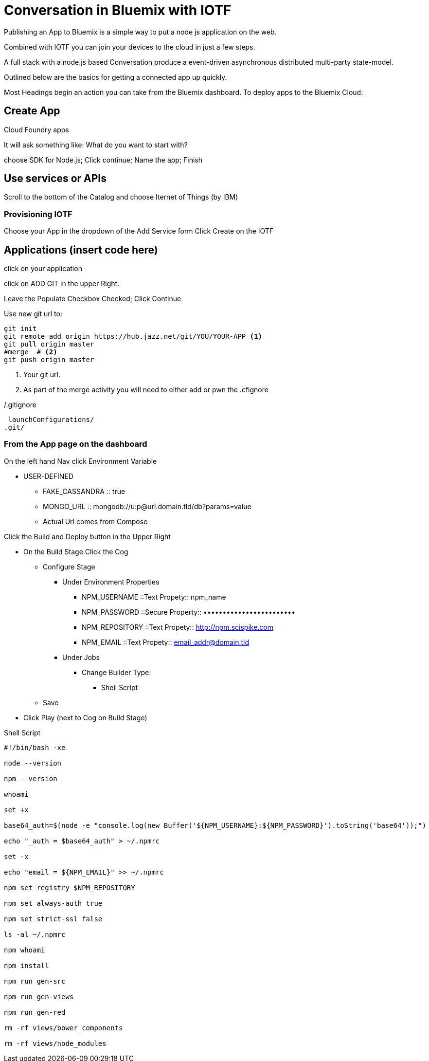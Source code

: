 = Conversation in Bluemix with IOTF

Publishing an App to Bluemix is a simple way to put a node js application on the web.

Combined with IOTF you can join your devices to the cloud in just a few steps.

A full stack with a node.js based Conversation produce a event-driven asynchronous distributed multi-party state-model.

Outlined below are the basics for getting a connected app up quickly.

Most Headings begin an action you can take from the Bluemix dashboard.
To deploy apps to the Bluemix Cloud:

== Create App

Cloud Foundry apps

It will ask something like: What do you want to start with?

choose SDK for Node.js; Click continue; Name the app; Finish


== Use services or APIs

Scroll to the bottom of the Catalog and choose Iternet of Things (by IBM)

===  Provisioning IOTF 
Choose your App in the dropdown of the Add Service form
Click Create on the IOTF

== Applications  (insert code here)

click on your application

click on ADD GIT in the upper Right.

Leave the Populate Checkbox Checked; Click Continue

Use new git url to:

[source,bash]
----
git init
git remote add origin https://hub.jazz.net/git/YOU/YOUR-APP <1>
git pull origin master
#merge  # <2>
git push origin master
----
<1> Your git url.
<2> As part of the merge activity you will need to either add or pwn the .cfignore

[source,txt]
./.gitignore
----
 launchConfigurations/
.git/
----

=== From the App page on the dashboard


On the left hand Nav click Environment Variable

* USER-DEFINED
** FAKE_CASSANDRA :: true
** MONGO_URL :: mongodb://u:p@url.domain.tld/db?params=value
** Actual Url comes from Compose


Click the Build and Deploy button in the Upper Right

* On the Build Stage Click the Cog
** Configure Stage
*** Under Environment Properties
**** NPM_USERNAME ::Text Propety:: npm_name
**** NPM_PASSWORD ::Secure Property:: ••••••••••••••••••••••••
**** NPM_REPOSITORY ::Text Propety::  http://npm.scispike.com
**** NPM_EMAIL ::Text Propety:: email_addr@domain.tld
*** Under Jobs
**** Change Builder Type:
***** Shell Script
** Save
* Click Play (next to Cog on Build Stage)


[source, bash]
.Shell Script
----
#!/bin/bash -xe

node --version

npm --version

whoami

set +x

base64_auth=$(node -e "console.log(new Buffer('${NPM_USERNAME}:${NPM_PASSWORD}').toString('base64'));")

echo "_auth = $base64_auth" > ~/.npmrc

set -x

echo "email = ${NPM_EMAIL}" >> ~/.npmrc

npm set registry $NPM_REPOSITORY

npm set always-auth true

npm set strict-ssl false

ls -al ~/.npmrc

npm whoami

npm install

npm run gen-src

npm run gen-views

npm run gen-red

rm -rf views/bower_components

rm -rf views/node_modules
----